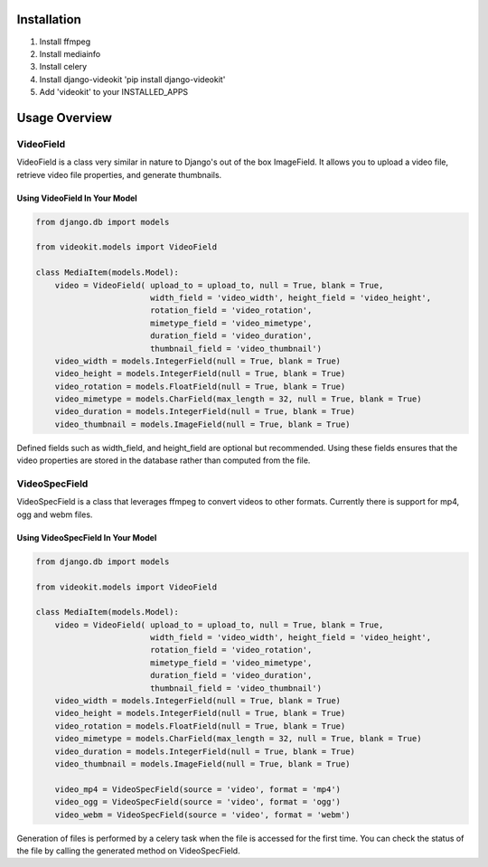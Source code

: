 Installation
============

1. Install ffmpeg
2. Install mediainfo
3. Install celery
4. Install django-videokit 'pip install django-videokit'
5. Add 'videokit' to your INSTALLED_APPS

Usage Overview
==============

VideoField
----------
VideoField is a class very similar in nature to Django's out of the box ImageField. It allows you to upload a video file, retrieve video file properties, and generate thumbnails.

Using VideoField In Your Model
^^^^^^^^^^^^^^^^^^^^^^^^^^^^^^

.. code-block:: python

    from django.db import models

    from videokit.models import VideoField

    class MediaItem(models.Model):
        video = VideoField( upload_to = upload_to, null = True, blank = True, 
                            width_field = 'video_width', height_field = 'video_height',
                            rotation_field = 'video_rotation',
                            mimetype_field = 'video_mimetype',
                            duration_field = 'video_duration',
                            thumbnail_field = 'video_thumbnail')
        video_width = models.IntegerField(null = True, blank = True)
        video_height = models.IntegerField(null = True, blank = True)
        video_rotation = models.FloatField(null = True, blank = True)
        video_mimetype = models.CharField(max_length = 32, null = True, blank = True)
        video_duration = models.IntegerField(null = True, blank = True)
        video_thumbnail = models.ImageField(null = True, blank = True)

Defined fields such as width_field, and height_field are optional but recommended. Using these fields ensures that the video properties are stored in the database rather than computed from the file.

VideoSpecField
--------------
VideoSpecField is a class that leverages ffmpeg to convert videos to other formats. Currently there is support for mp4, ogg and webm files.

Using VideoSpecField In Your Model
^^^^^^^^^^^^^^^^^^^^^^^^^^^^^^^^^^

.. code-block:: python

    from django.db import models

    from videokit.models import VideoField

    class MediaItem(models.Model):
        video = VideoField( upload_to = upload_to, null = True, blank = True, 
                            width_field = 'video_width', height_field = 'video_height',
                            rotation_field = 'video_rotation',
                            mimetype_field = 'video_mimetype',
                            duration_field = 'video_duration',
                            thumbnail_field = 'video_thumbnail')
        video_width = models.IntegerField(null = True, blank = True)
        video_height = models.IntegerField(null = True, blank = True)
        video_rotation = models.FloatField(null = True, blank = True)
        video_mimetype = models.CharField(max_length = 32, null = True, blank = True)
        video_duration = models.IntegerField(null = True, blank = True)
        video_thumbnail = models.ImageField(null = True, blank = True)

        video_mp4 = VideoSpecField(source = 'video', format = 'mp4')
        video_ogg = VideoSpecField(source = 'video', format = 'ogg')
        video_webm = VideoSpecField(source = 'video', format = 'webm')

Generation of files is performed by a celery task when the file is accessed for the first time. You can check the status of the file by calling the generated method on VideoSpecField.

